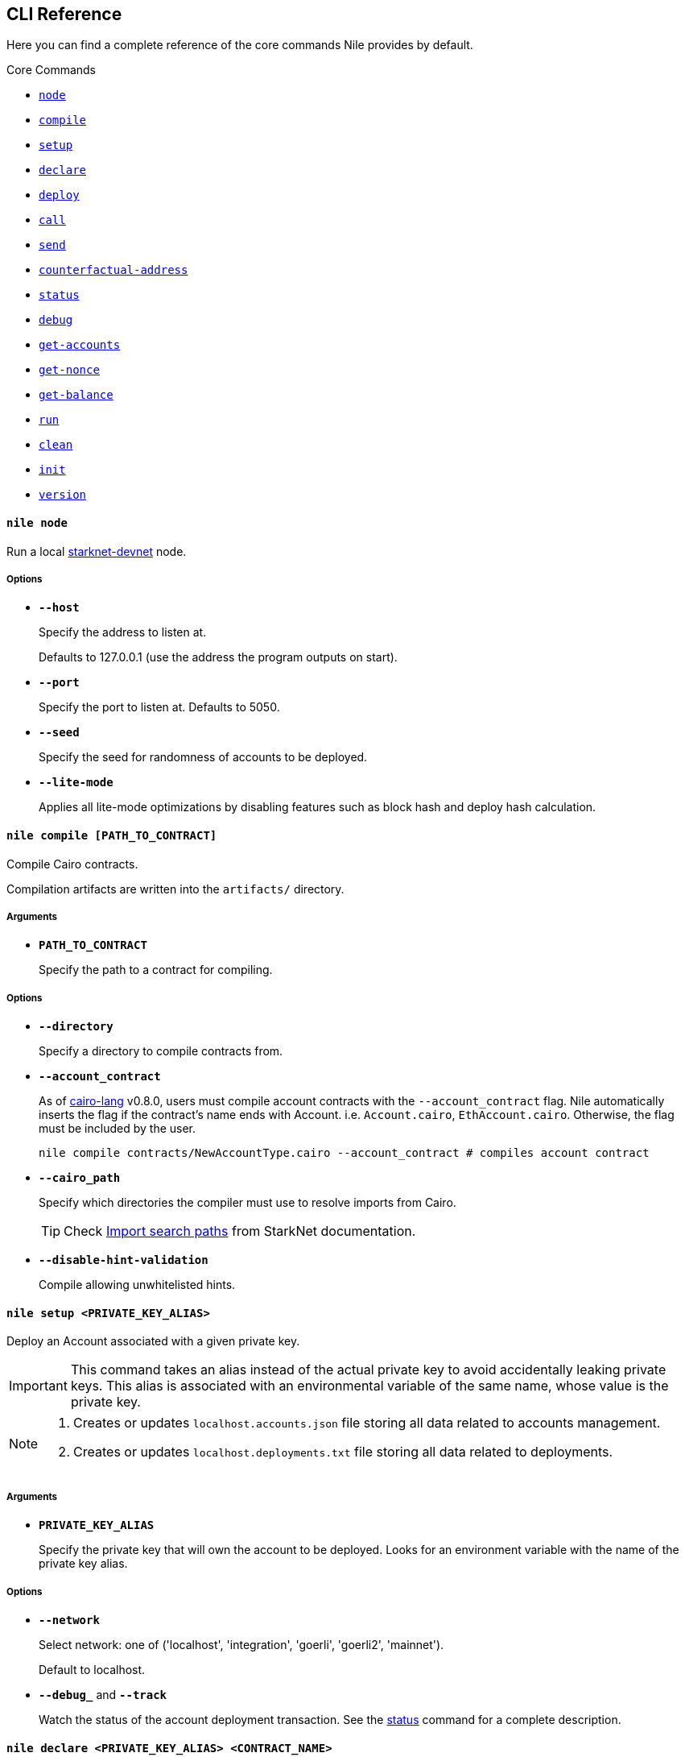 :starknet-devnet: link:https://github.com/Shard-Labs/starknet-devnet/[starknet-devnet]
:cairo-lang: link:https://github.com/starkware-libs/cairo-lang[cairo-lang]
:imports: link:https://starknet.io/docs/how_cairo_works/imports.html?highlight=cairo%20path#import-search-paths[Import search paths]
:status: link:#status[status]

== CLI Reference

Here you can find a complete reference of the core commands Nile provides by default.

[.contract-index]
.Core Commands
--
* xref:#node[`++node++`]
* xref:#compile[`++compile++`]
* xref:#setup[`++setup++`]
* xref:#declare[`++declare++`]
* xref:#deploy[`++deploy++`]
* xref:#call[`++call++`]
* xref:#send[`++send++`]
* xref:#counterfactual-address[`++counterfactual-address++`]
* xref:#status[`++status++`]
* xref:#debug[`++debug++`]
* xref:#get-accounts[`++get-accounts++`]
* xref:#get-nonce[`++get-nonce++`]
* xref:#get-balance[`++get-balance++`]
* xref:#run[`++run++`]
* xref:#clean[`++clean++`]
* xref:#init[`++init++`]
* xref:#version[`++version++`]
--

[.contract-item]
[[node]]
==== `[.contract-item-name]#++nile node++#`

Run a local {starknet-devnet} node.

===== Options

- `*--host*`
+
Specify the address to listen at.
+
Defaults to 127.0.0.1 (use the address the program outputs on start).
- `*--port*`
+
Specify the port to listen at. Defaults to 5050.
- `*--seed*`
+
Specify the seed for randomness of accounts to be deployed.
- `*--lite-mode*`
+
Applies all lite-mode optimizations by disabling features such as block hash and deploy hash calculation.

[.contract-item]
[[compile]]
==== `[.contract-item-name]#++nile compile [PATH_TO_CONTRACT]++#`

Compile Cairo contracts.

Compilation artifacts are written into the `artifacts/` directory.

===== Arguments

- `*PATH_TO_CONTRACT*`
+
Specify the path to a contract for compiling.

===== Options

- `*--directory*`
+
Specify a directory to compile contracts from.
- `*--account_contract*`
+
As of {cairo-lang} v0.8.0, users must compile account contracts with the `--account_contract` flag. Nile automatically inserts the flag if the contract's name ends with Account. i.e. `Account.cairo`, `EthAccount.cairo`. Otherwise, the flag must be included by the user.
+
[,sh]
----
nile compile contracts/NewAccountType.cairo --account_contract # compiles account contract
----
- `*--cairo_path*`
+
Specify which directories the compiler must use to resolve imports from Cairo.
+
TIP: Check {imports} from StarkNet documentation.
- `*--disable-hint-validation*`
+
Compile allowing unwhitelisted hints.

[.contract-item]
[[setup]]
==== `[.contract-item-name]#++nile setup <PRIVATE_KEY_ALIAS>++#`

Deploy an Account associated with a given private key.

IMPORTANT: This command takes an alias instead of the actual private key to avoid accidentally leaking private keys. This alias is associated with an environmental variable of the same name, whose value is the private key.

[NOTE]
====
. Creates or updates `localhost.accounts.json` file storing all data related to accounts management.
. Creates or updates `localhost.deployments.txt` file storing all data related to deployments.
====

===== Arguments

- `*PRIVATE_KEY_ALIAS*`
+
Specify the private key that will own the account to be deployed. Looks for an environment variable with the name of the private key alias.

===== Options

- `*--network*`
+
Select network: one of ('localhost', 'integration', 'goerli', 'goerli2', 'mainnet').
+
Default to localhost.
- `*--debug_*` and `*--track*`
+
Watch the status of the account deployment transaction. See the {status} command for a complete description.

[.contract-item]
[[declare]]
==== `[.contract-item-name]#++nile declare  <PRIVATE_KEY_ALIAS> <CONTRACT_NAME>++#`

Declare a contract through an Account.

===== Arguments

- `*PRIVATE_KEY_ALIAS*`
+
Specify the alias representing the account to be used.
- `*CONTRACT_NAME*`
+
Specify the name of the contract artifact to be declared.

===== Options

- `*--network*`
+
Select network: one of ('localhost', 'integration', 'goerli', 'goerli2', 'mainnet').
+
Default to localhost.
- `*--max_fee*`
+
Specify the max fee you are willing to pay for the transaction.
- `*--overriding_path*`
+
Override the directory path for artifacts discovery.
- `*--token*`
+
Used for declaring contracts to Alpha Mainnet.
- `*--debug_*` and `*--track*`
+
Watch the status of the account deployment transaction. See the {status} command for a complete description.

[.contract-item]
[[deploy]]
==== `[.contract-item-name]#++nile deploy <PRIVATE_KEY_ALIAS> <CONTRACT> [arg1, arg2...]++#`

Deploy a contract through an Account.

[NOTE]
====
. Creates or updates `localhost.deployments.txt` file storing all data related to deployments.
====

===== Arguments

- `*PRIVATE_KEY_ALIAS*`
+
Specify the alias representing the account to be used.
- `*CONTRACT*`
+
Specify the name of the contract artifact to be deployed.
- `*ARGS*`
+
Optional calldata arguments for the constructor.

===== Options

- `*--network*`
+
Select network: one of ('localhost', 'integration', 'goerli', 'goerli2', 'mainnet').
+
Default to localhost.
- `*--max_fee*`
+
Specify the max fee you are willing to pay for the transaction.
- `*--salt*`
+
Set the base salt for address generation.
- `*--unique*`
+
Specify that the account address should be taken into account for target address generation.
- `*--abi*`
+
Override artifact abi to be registered. Useful for proxies.
- `*--deployer_address*`
+
Specify the deployer contract if needed.
- `*--ignore_account*`
+
Deploy without using an account (DEPRECATED).
- `*--token*`
+
Used for deploying contracts to Alpha Mainnet.
- `*--debug_*` and `*--track*`
+
Watch the status of the account deployment transaction. See the {status} command for a complete description.


[.contract-item]
[[call]]
==== `[.contract-item-name]#++nile call <CONTRACT_ID> <METHOD> [arg1, arg2...]++#`

Perform reading operations against a network.

===== Arguments

- `*CONTRACT_ID*`
+
Specify the contract to call (either alias or address).
- `*METHOD*`
+
Specify the method to call.
- `*ARGS*`
+
Optional calldata arguments for the method to query.

===== Options

- `*--network*`
+
Select network: one of ('localhost', 'integration', 'goerli', 'goerli2', 'mainnet').
+
Default to localhost.

[.contract-item]
[[send]]
==== `[.contract-item-name]#++nile send <PRIVATE_KEY_ALIAS> <CONTRACT_ID> <METHOD> [arg1, arg2...]++#`

Execute a transaction through an Account.

===== Arguments

- `*PRIVATE_KEY_ALIAS*`
+
Specify the alias representing the account to be used.
- `*CONTRACT_ID*`
+
Specify the contract to call (either alias or address).
- `*METHOD*`
+
Specify the method to execute.
- `*ARGS*`
+
Optional calldata arguments for the method to execute.

===== Options

- `*--network*`
+
Select network: one of ('localhost', 'integration', 'goerli', 'goerli2', 'mainnet').
+
Default to localhost.
- `*--max_fee*`
+
Specify the max fee you are willing to pay for the transaction.
- `*--simulate_*` and `*--estimate_fee*`
+
Flags for querying the network without executing the transaction.
- `*--debug_*` and `*--track*`
+
Watch the status of the account deployment transaction. See the {status} command for a complete description.


[.contract-item]
[[counterfactual-address]]
==== `[.contract-item-name]#++nile counterfactual-address <PRIVATE_KEY_ALIAS>++#`

Precompute the deployment address of an Account contract.

===== Arguments

- `*PRIVATE_KEY_ALIAS*`
+
Specify the alias representing the private key to be used.

===== Options

- `*--salt*`
+
Specify the salt for the address generation.
+
Default to 0.

[.contract-item]
[[status]]
==== `[.contract-item-name]#++nile status <TX_HASH>++#`

Query the current status of a transaction.

===== Arguments

- `*TX_HASH*`
+
Specify the hash of the transaction to query.

===== Options

- `*--network*`
+
Select network: one of ('localhost', 'integration', 'goerli', 'goerli2', 'mainnet').
+
Default to localhost.
- `*--track*`
+
Continue probing the network in case of pending transaction states.
- `*--debug*`
+
Use locally available contracts to make error messages from rejected transactions more explicit.
+
Implies `--track`.
- `*--contracts_file*`
+
Override the deployments file to query the contract artifacts from.
+
Default to `<NETWORK>.deployments.txt`.

[.contract-item]
[[debug]]
==== `[.contract-item-name]#++nile debug <TX_HASH>++#`

Alias for `nile status --debug`.

[.contract-item]
[[get-accounts]]
==== `[.contract-item-name]#++nile get-accounts++#`

Retrieve a list of ready-to-use accounts which allows for easy scripting integration.

[NOTE]
====
The list of accounts includes only those that exist in the local `<NETWORK>.accounts.json` file. In a recent release we added a flag to the command, to get predeployed accounts if the network you are connected to is a starknet-devnet instance.

Sending transactions through predeployed accounts can be done through scripting, but the current CLI version doesn't allow using these accounts for `nile send`.
====

===== Options

- `*--network*`
+
Select network: one of ('localhost', 'integration', 'goerli', 'goerli2', 'mainnet').
+
Default to localhost.
- `*--predeployed*`
+
Query a devnet node for predeployed accounts.

[.contract-item]
[[get-nonce]]
==== `[.contract-item-name]#++nile get-nonce <ADDRESS>++#`

Retrieve the nonce for a contract (usually an account).

===== Arguments

- `*ADDRESS*`
+
Specify the address of the contract to query.

===== Options

- `*--network*`
+
Select network: one of ('localhost', 'integration', 'goerli', 'goerli2', 'mainnet').
+
Default to localhost.

[.contract-item]
[[get-balance]]
==== `[.contract-item-name]#++nile get-balance <ADDRESS>++#`

Retrieve the Ether balance for a contract.

===== Arguments

- `*ADDRESS*`
+
Specify the address of the contract to query.

===== Options

- `*--network*`
+
Select network: one of ('localhost', 'integration', 'goerli', 'goerli2', 'mainnet').
+
Default to localhost.

[.contract-item]
[[run]]
==== `[.contract-item-name]#++nile run <PATH_TO_SCRIPT>++#`

Execute a script in the context of NRE.

===== Arguments

- `*PATH_TO_SCRIPT*`
+
Path to the script to run.

===== Options

- `*--network*`
+
Select network: one of ('localhost', 'integration', 'goerli', 'goerli2', 'mainnet').
+
Default to localhost.

[.contract-item]
[[clean]]
==== `[.contract-item-name]#++nile clean++#`

Deletes the `artifacts/` folder and deployments files.

[.contract-item]
[[init]]
==== `[.contract-item-name]#++nile init++#`

Scaffold a simple Nile project.

[.contract-item]
[[version]]
==== `[.contract-item-name]#++nile version++#`

Print out the Nile version.

